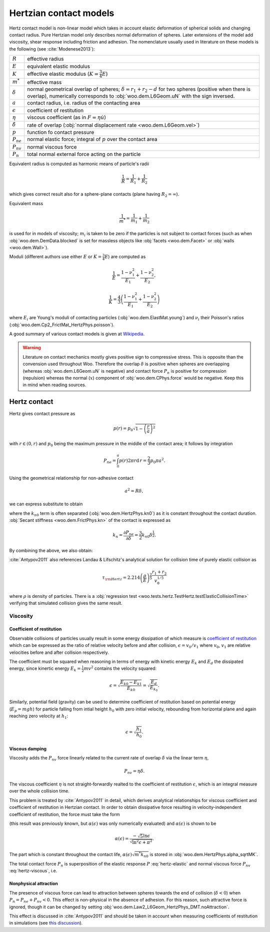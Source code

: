 .. _hertzian_contact_models:


========================
Hertzian contact models
========================

Hertz contact model is non-linear model which takes in account elastic deformation of spherical solids and changing contact radius. Pure Hertzian model only describes normal deformation of spheres. Later extensions of the model add viscosity, shear response including friction and adhesion. The nomenclature usually used in literature on these models is the following (see :cite:`Modenese2013`):

==================  ===============
:math:`R`           effective radius
:math:`E`           equivalent elastic modulus
:math:`K`           effective elastic modulus (:math:`K=\frac{3}{4}E`)
:math:`m^{*}`       effective mass   
:math:`\delta`      normal geometrical overlap of spheres; :math:`\delta=r_1+r_2-d` for two spheres (positive when there is overlap), numerically corresponds to :obj:`woo.dem.L6Geom.uN` with the sign inversed.
:math:`a`           contact radius, i.e. radius of the contacting area
:math:`\epsilon`    coefficient of restitution
:math:`\eta`        viscous coefficient (as in :math:`F=\eta\dot u`)
:math:`\dot\delta`  rate of overlap (:obj:`normal displacement rate <woo.dem.L6Geom.vel>`)
:math:`p`           function fo contact pressure
:math:`P_{ne}`      normal elastic force; integral of :math:`p` over the contact area
:math:`P_{nv}`      normal viscous force
:math:`P_n`         total normal external force acting on the particle
==================  ===============

Equivalent radius is computed as harmonic means of particle's radii

.. math:: \frac{1}{R}=\frac{1}{R_1}+\frac{1}{R_2}

which gives correct result also for a sphere-plane contacts (plane having :math:`R_2=\infty`).

Equivalent mass 

.. math:: \frac{1}{m^{*}}=\frac{1}{m_1}+\frac{1}{m_2}

is used for in models of viscosity; :math:`m_i` is taken to be zero if the particles is not subject to contact forces (such as when :obj:`woo.dem.DemData.blocked` is set for massless objects like :obj:`facets <woo.dem.Facet>` or :obj:`walls <woo.dem.Wall>`).

Moduli (different authors use either :math:`E` or :math:`K=\frac{3}{4}E`) are computed as 

.. math::

   \frac{1}{E}=\frac{1-\nu_1^2}{E_1}+\frac{1-\nu_2^2}{E_2},

   \frac{1}{K}=\frac{4}{3}\left(\frac{1-\nu_1^2}{E_1}+\frac{1-\nu_2^2}{E_2}\right)


where :math:`E_i` are Young's moduli of contacting particles (:obj:`woo.dem.ElastMat.young`) and :math:`\nu_i` their Poisson's ratios (:obj:`woo.dem.Cp2_FrictMat_HertzPhys.poisson`).

A good summary of various contact models is given at `Wikipedia <http://en.wikipedia.org/wiki/Contact_mechanics>`_.

.. warning:: Literature on contact mechanics mostly gives positive sign to compressive stress. This is opposite than the convension used throughout Woo. Therefore the overlap :math:`\delta` is positive when spheres are overlapping (whereas :obj:`woo.dem.L6Geom.uN` is negative) and contact force :math:`P_{n}` is positive for compression (repulsion) whereas the normal (:math:`x`) component of :obj:`woo.dem.CPhys.force`  would be negative. Keep this in mind when reading sources.

Hertz contact
--------------

Hertz gives contact pressure as 

.. math:: p(r)=p_0\sqrt{1-\left(\frac{r}{a}\right)^2}

with :math:`r\in(0,r)` and :math:`p_0` being the maximum pressure in the middle of the contact area; it follows by integration

.. math:: P_{ne}=\int_0^a p(r) 2\pi r \mathrm{d}\,r=\frac{2}{3}p_0\pi a^2.

Using the geometrical relationship for non-adhesive contact

.. math:: a^2=R\delta,

we can express substitute to obtain

.. _eq_hertz_elastic:

.. math:: P_{ne}=\underbrace{K\sqrt{R}}_{k_{n0}}\delta^{\frac{3}{2}}=k_{n0}\delta^{\frac{3}{2}}
	:label: hertz-elastic

where the :math:`k_{n0}` term is often separated (:obj:`woo.dem.HertzPhys.kn0`) as it is constant throughout the contact duration. :obj:`Secant stiffness <woo.dem.FrictPhys.kn>` of the contact is expressed as 

.. math:: k_n=\frac{\partial P_{ne}}{\partial \delta}=\frac{3}{2}k_{n0}\delta^{\frac{1}{2}}.

By combining the above, we also obtain:

.. _eq_contact_radius_general:

.. math:: a=\sqrt[3]{\frac{R}{K}P_{ne}}.
	:label: contact-radius-general

:cite:`Antypov2011` also references Landau & Lifschitz's analytical solution for collision time of purely elastic collision as 

.. math:: \tau_{\rm Hertz}=2.214 \left(\frac{\rho}{E}\right)^{\frac{2}{5}}\frac{r_1+r_2}{v_0^{1/5}}

where :math:`\rho` is density of particles. There is a :obj:`regression test <woo.tests.hertz.TestHertz.testElasticCollisionTime>` verifying that simulated collision gives the same result.

Viscosity
^^^^^^^^^^

Coefficient of restitution
"""""""""""""""""""""""""""

Observable collisions of particles usually result in some energy dissipation of which measure is `coefficient of restitution <http://en.wikipedia.org/wiki/Coefficient_of_restitution>`_ which can be expressed as the ratio of relative velocity before and after collision, :math:`\epsilon=v_0/v_1` where :math:`v_0`, :math:`v_1` are relative velocities before and after collision respectively.

The coefficient must be squared when reasoning in terms of energy with kinetic energy :math:`E_k` and :math:`E_d` the dissipated energy, since kinertic energy :math:`E_k=\frac{1}{2}mv^2` contains the velocity squared:

.. math:: \epsilon=\sqrt{\frac{E_{k0}-E_{k1}}{E_{k0}}}=\sqrt{\frac{E_d}{E_{k_0}}}.

Similarly, potential field (gravity) can be used to determine coefficient of restitution based on potential energy (:math:`E_p=mgh`) for particle falling from intial height :math:`h_0` with zero initial velocity, rebounding from horizontal plane and again reaching zero velocity at :math:`h_1`:

.. math:: \epsilon=\sqrt{\frac{h_1}{h_0}}.

Viscous damping
""""""""""""""""

Viscosity adds the :math:`P_{nv}` force linearly related to the current rate of overlap :math:`\dot\delta` via the linear term :math:`\eta`,

.. math:: P_{nv}=\eta\dot\delta .

The viscous coefficient :math:`\eta` is not straight-forwardly realted to the coefficient of restitution :math:`\epsilon`, which is an integral measure over the whole collision time.

This problem is treated by :cite:`Antypov2011` in detail, which derives analytical relationships for viscous coefficient and coefficient of restitution in Hertzian contact. In order to obtain dissipative force resulting in velocity-independent coefficient of restitution, the force must take the form

.. math:: P_{nv}(\delta)=\alpha(\epsilon)\sqrt{m^* k_{n0}}\delta^{\frac{1}{4}}\dot\delta.
	:label: hertz-viscous

(this result was previously known, but :math:`\alpha(\epsilon)` was only numerically evaluated) and :math:`\alpha(\epsilon)` is shown to be

.. math:: \alpha(\epsilon)=\frac{-\sqrt{5}\ln\epsilon}{\sqrt{\ln^2\epsilon+\pi^2}}.

The part which is constant throughout the contact life, :math:`\alpha(\epsilon)\sqrt{m^*k_{n0}}` is stored in :obj:`woo.dem.HertzPhys.alpha_sqrtMK`.

The total contact force :math:`P_n` is superposition of the elastic response :math:`P` :eq:`hertz-elastic` and normal viscous force :math:`P_{nv}` :eq:`hertz-viscous`, i.e.

.. math:: P_n=P_{ne}+P_{nv}.
	:label: hertz-viscoleastic

Nonphysical attraction
"""""""""""""""""""""""

The presence of viscous force can lead to attraction between spheres towards the end of collision (:math:`\dot\delta<0`) when :math:`P_n=P_{ne}+P_{nv}<0`. This effect is non-physical in the absence of adhesion. For this reason, such attractive force is ignored, though it can be changed by setting :obj:`woo.dem.Law2_L6Geom_HertzPhys_DMT.noAttraction`. 

This effect is discussed in :cite:`Antypov2011` and should be taken in account when measuring coefficients of restitution in simulations (see `this discussion <https://answers.launchpad.net/yade/+question/235934>`__).

